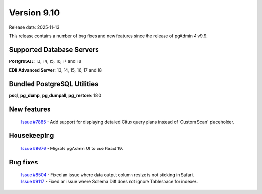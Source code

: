 ************
Version 9.10
************

Release date: 2025-11-13

This release contains a number of bug fixes and new features since the release of pgAdmin 4 v9.9.

Supported Database Servers
**************************
**PostgreSQL**: 13, 14, 15, 16, 17 and 18

**EDB Advanced Server**: 13, 14, 15, 16, 17 and 18

Bundled PostgreSQL Utilities
****************************
**psql**, **pg_dump**, **pg_dumpall**, **pg_restore**: 18.0


New features
************

  | `Issue #7885 <https://github.com/pgadmin-org/pgadmin4/issues/7885>`_ -  Add support for displaying detailed Citus query plans instead of 'Custom Scan' placeholder.

Housekeeping
************

  | `Issue #8676 <https://github.com/pgadmin-org/pgadmin4/issues/8676>`_ -  Migrate pgAdmin UI to use React 19.

Bug fixes
*********

  | `Issue #8504 <https://github.com/pgadmin-org/pgadmin4/issues/8504>`_ -  Fixed an issue where data output column resize is not sticking in Safari.
  | `Issue #9117 <https://github.com/pgadmin-org/pgadmin4/issues/9117>`_ -  Fixed an issue where Schema Diff does not ignore Tablespace for indexes.
